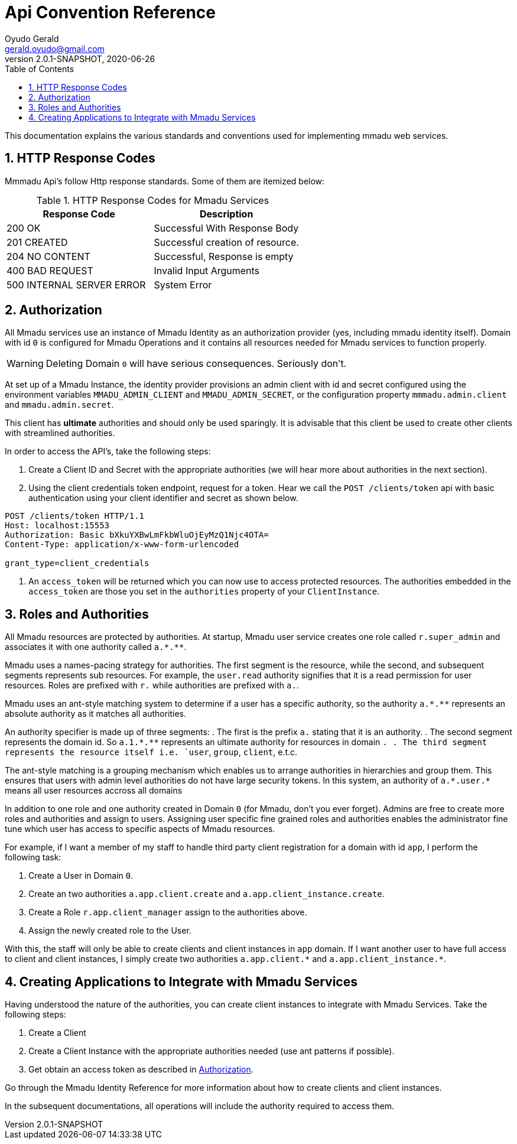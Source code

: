 = Api Convention Reference
Oyudo Gerald <gerald.oyudo@gmail.com>
v2.0.1-SNAPSHOT, 2020-06-26
:toc:
:sectnums:
:showtitle:
:page-navtitle: API Convention Reference
:page-excerpt: General API Documentation Refrence
:page-root:
:imagesdir: {page-root}/images
:permalink: /:title/
:page-layout: reference
:snippets: ../apis/snippets
:version: master

This documentation explains the various standards and conventions used for implementing
mmadu web services.

== HTTP Response Codes

Mmmadu Api's follow Http response standards. Some of them are itemized below:

.HTTP Response Codes for Mmadu Services
|===
|Response Code |Description

|200 OK
|Successful With Response Body

|201 CREATED
|Successful creation of resource.

|204 NO CONTENT
|Successful, Response is empty

|400 BAD REQUEST
|Invalid Input Arguments

|500 INTERNAL SERVER ERROR
|System Error
|===

== Authorization

All Mmadu services use an instance of Mmadu Identity as an authorization provider (yes, including mmadu identity itself).
Domain with id `0` is  configured for Mmadu Operations and it contains all resources needed for Mmadu services to
function properly.

WARNING: Deleting Domain `0` will have serious consequences. Seriously don't.

At set up of a Mmadu Instance, the identity provider provisions an admin client with id and secret configured using the
environment variables `MMADU_ADMIN_CLIENT` and `MMADU_ADMIN_SECRET`, or the configuration property `mmmadu.admin.client` and
`mmadu.admin.secret`.

This client has *ultimate* authorities and should only be used sparingly. It is advisable that this client be used to
create other clients with streamlined authorities.

In order to access the API's, take the following steps:

. Create a Client ID and Secret with the appropriate authorities (we will hear more about authorities in the next section).
. Using the client credentials token endpoint, request for a token. Hear we call the
`POST /clients/token` api with basic authentication using your client identifier and secret as shown below.

[source,http]
----
POST /clients/token HTTP/1.1
Host: localhost:15553
Authorization: Basic bXkuYXBwLmFkbWluOjEyMzQ1Njc4OTA=
Content-Type: application/x-www-form-urlencoded

grant_type=client_credentials
----
. An `access_token` will be returned which you can now use to access protected resources. The authorities
embedded in the `access_token` are those you set in the `authorities` property of your `ClientInstance`.

== Roles and Authorities

All Mmadu resources are protected by authorities. At startup, Mmadu user service creates
one role called `r.super_admin` and associates it with one authority called `+++a.*.**+++`.

Mmadu uses a names-pacing strategy for authorities. The first segment is the resource, while the second,
and subsequent segments represents sub resources. For example, the `user.read` authority signifies that it is
a read permission for user resources. Roles are prefixed with `r.` while authorities are prefixed with `a.`.

Mmadu uses an ant-style matching system to determine if a user has a specific authority, so the authority
`+++a.*.**+++` represents an absolute authority as it matches all authorities.

An authority specifier is made up of three segments:
. The first is the prefix `a.` stating that it is an authority.
. The second segment represents the domain id. So `+++a.1.*.**+++` represents an ultimate authority for resources in domain `.
. The third segment represents the resource itself i.e. `user`, `group`, `client`, e.t.c.


The ant-style matching is a grouping mechanism which enables us to arrange authorities in hierarchies and group them.
This ensures that users with admin level authorities do not have large security tokens. In this system,
an authority of `+++a.*.user.*+++` means all user resources accross all domains

In addition to one role and one authority created in Domain `0` (for Mmadu, don't you ever forget). Admins are free to
create more roles and authorities and assign to users. Assigning user specific fine grained roles and authorities enables
the administrator fine tune which user has access to specific aspects of Mmadu resources.

For example, if I want a member of my staff to handle third party client registration for a domain
with id `app`, I perform the following task:

. Create a User in Domain `0`.
. Create an two authorities `a.app.client.create` and `a.app.client_instance.create`.
. Create a Role `r.app.client_manager` assign to the authorities above.
. Assign the newly created role to the User.

With this, the staff will only be able to create clients and client instances in `app` domain.
If I want another user to have full access to client and client instances, I simply create two authorities
`+++a.app.client.*+++` and `+++a.app.client_instance.*+++`.


== Creating Applications to Integrate with Mmadu Services

Having understood the nature of the authorities, you can create client instances to integrate with Mmadu Services.
Take the following steps:

. Create a Client
. Create a Client Instance with the appropriate authorities needed (use ant patterns if possible).
. Get obtain an access token as described in <<Authorization>>.

Go through the Mmadu Identity Reference for more information about how to create clients and client instances.

In the subsequent documentations, all operations will include the authority required to access them.